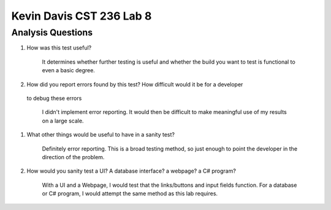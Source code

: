 Kevin Davis CST 236 Lab 8
-------------------------

Analysis Questions
******************

#. How was this test useful?

	It determines whether further testing is useful and whether the build
	you want to test is functional to even a basic degree.

#. How did you report errors found by this test? How difficult would it be for a developer
 to debug these errors

	I didn't implement error reporting. It would then be difficult to make meaningful 
	use of my results on a large scale.	

#. What other things would be useful to have in a sanity test?

	Definitely error reporting. This is a broad testing method, so just enough 
	to point the developer in the direction of the problem.

#. How would you sanity test a UI? A database interface? a webpage? a C# program?

	With a UI and a Webpage, I would test that the links/buttons and input fields
	function. For a database or C# program, I would attempt the same method as
	this lab requires.
